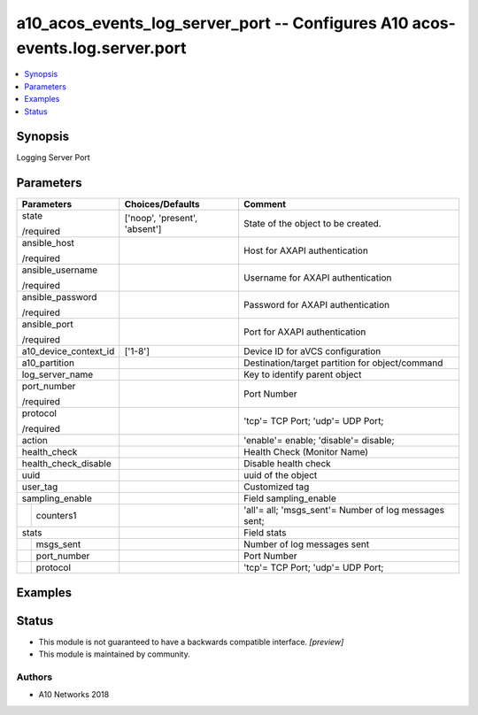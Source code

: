 .. _a10_acos_events_log_server_port_module:


a10_acos_events_log_server_port -- Configures A10 acos-events.log.server.port
=============================================================================

.. contents::
   :local:
   :depth: 1


Synopsis
--------

Logging Server Port






Parameters
----------

+-----------------------+-------------------------------+-------------------------------------------------------+
| Parameters            | Choices/Defaults              | Comment                                               |
|                       |                               |                                                       |
|                       |                               |                                                       |
+=======================+===============================+=======================================================+
| state                 | ['noop', 'present', 'absent'] | State of the object to be created.                    |
|                       |                               |                                                       |
| /required             |                               |                                                       |
+-----------------------+-------------------------------+-------------------------------------------------------+
| ansible_host          |                               | Host for AXAPI authentication                         |
|                       |                               |                                                       |
| /required             |                               |                                                       |
+-----------------------+-------------------------------+-------------------------------------------------------+
| ansible_username      |                               | Username for AXAPI authentication                     |
|                       |                               |                                                       |
| /required             |                               |                                                       |
+-----------------------+-------------------------------+-------------------------------------------------------+
| ansible_password      |                               | Password for AXAPI authentication                     |
|                       |                               |                                                       |
| /required             |                               |                                                       |
+-----------------------+-------------------------------+-------------------------------------------------------+
| ansible_port          |                               | Port for AXAPI authentication                         |
|                       |                               |                                                       |
| /required             |                               |                                                       |
+-----------------------+-------------------------------+-------------------------------------------------------+
| a10_device_context_id | ['1-8']                       | Device ID for aVCS configuration                      |
|                       |                               |                                                       |
|                       |                               |                                                       |
+-----------------------+-------------------------------+-------------------------------------------------------+
| a10_partition         |                               | Destination/target partition for object/command       |
|                       |                               |                                                       |
|                       |                               |                                                       |
+-----------------------+-------------------------------+-------------------------------------------------------+
| log_server_name       |                               | Key to identify parent object                         |
|                       |                               |                                                       |
|                       |                               |                                                       |
+-----------------------+-------------------------------+-------------------------------------------------------+
| port_number           |                               | Port Number                                           |
|                       |                               |                                                       |
| /required             |                               |                                                       |
+-----------------------+-------------------------------+-------------------------------------------------------+
| protocol              |                               | 'tcp'= TCP Port; 'udp'= UDP Port;                     |
|                       |                               |                                                       |
| /required             |                               |                                                       |
+-----------------------+-------------------------------+-------------------------------------------------------+
| action                |                               | 'enable'= enable; 'disable'= disable;                 |
|                       |                               |                                                       |
|                       |                               |                                                       |
+-----------------------+-------------------------------+-------------------------------------------------------+
| health_check          |                               | Health Check (Monitor Name)                           |
|                       |                               |                                                       |
|                       |                               |                                                       |
+-----------------------+-------------------------------+-------------------------------------------------------+
| health_check_disable  |                               | Disable health check                                  |
|                       |                               |                                                       |
|                       |                               |                                                       |
+-----------------------+-------------------------------+-------------------------------------------------------+
| uuid                  |                               | uuid of the object                                    |
|                       |                               |                                                       |
|                       |                               |                                                       |
+-----------------------+-------------------------------+-------------------------------------------------------+
| user_tag              |                               | Customized tag                                        |
|                       |                               |                                                       |
|                       |                               |                                                       |
+-----------------------+-------------------------------+-------------------------------------------------------+
| sampling_enable       |                               | Field sampling_enable                                 |
|                       |                               |                                                       |
|                       |                               |                                                       |
+---+-------------------+-------------------------------+-------------------------------------------------------+
|   | counters1         |                               | 'all'= all; 'msgs_sent'= Number of log messages sent; |
|   |                   |                               |                                                       |
|   |                   |                               |                                                       |
+---+-------------------+-------------------------------+-------------------------------------------------------+
| stats                 |                               | Field stats                                           |
|                       |                               |                                                       |
|                       |                               |                                                       |
+---+-------------------+-------------------------------+-------------------------------------------------------+
|   | msgs_sent         |                               | Number of log messages sent                           |
|   |                   |                               |                                                       |
|   |                   |                               |                                                       |
+---+-------------------+-------------------------------+-------------------------------------------------------+
|   | port_number       |                               | Port Number                                           |
|   |                   |                               |                                                       |
|   |                   |                               |                                                       |
+---+-------------------+-------------------------------+-------------------------------------------------------+
|   | protocol          |                               | 'tcp'= TCP Port; 'udp'= UDP Port;                     |
|   |                   |                               |                                                       |
|   |                   |                               |                                                       |
+---+-------------------+-------------------------------+-------------------------------------------------------+







Examples
--------

.. code-block:: yaml+jinja

    





Status
------




- This module is not guaranteed to have a backwards compatible interface. *[preview]*


- This module is maintained by community.



Authors
~~~~~~~

- A10 Networks 2018

